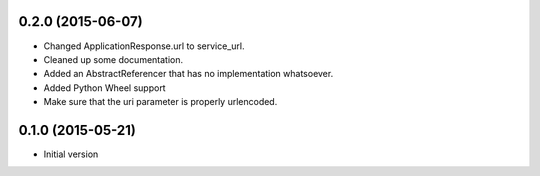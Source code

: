 0.2.0 (2015-06-07)
------------------

- Changed ApplicationResponse.url to service_url.
- Cleaned up some documentation.
- Added an AbstractReferencer that has no implementation whatsoever.
- Added Python Wheel support
- Make sure that the uri parameter is properly urlencoded.


0.1.0 (2015-05-21)
------------------

-  Initial version
